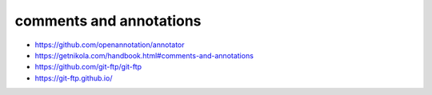 
comments and annotations
=============================

*  https://github.com/openannotation/annotator
*  https://getnikola.com/handbook.html#comments-and-annotations
*  https://github.com/git-ftp/git-ftp
*  https://git-ftp.github.io/
